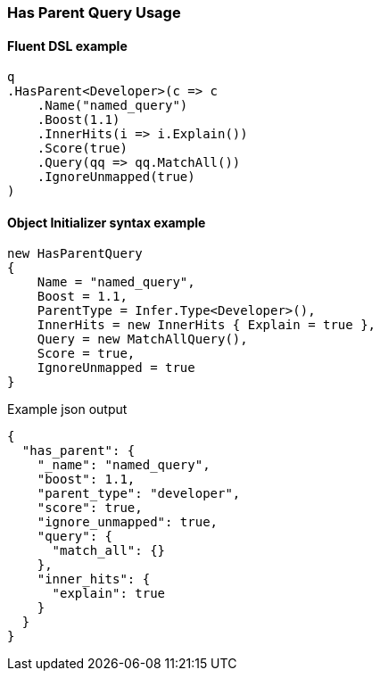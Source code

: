 :ref_current: https://www.elastic.co/guide/en/elasticsearch/reference/6.4

:github: https://github.com/elastic/elasticsearch-net

:nuget: https://www.nuget.org/packages

////
IMPORTANT NOTE
==============
This file has been generated from https://github.com/elastic/elasticsearch-net/tree/6.x/src/Tests/Tests/QueryDsl/Joining/HasParent/HasParentQueryUsageTests.cs. 
If you wish to submit a PR for any spelling mistakes, typos or grammatical errors for this file,
please modify the original csharp file found at the link and submit the PR with that change. Thanks!
////

[[has-parent-query-usage]]
=== Has Parent Query Usage

==== Fluent DSL example

[source,csharp]
----
q
.HasParent<Developer>(c => c
    .Name("named_query")
    .Boost(1.1)
    .InnerHits(i => i.Explain())
    .Score(true)
    .Query(qq => qq.MatchAll())
    .IgnoreUnmapped(true)
)
----

==== Object Initializer syntax example

[source,csharp]
----
new HasParentQuery
{
    Name = "named_query",
    Boost = 1.1,
    ParentType = Infer.Type<Developer>(),
    InnerHits = new InnerHits { Explain = true },
    Query = new MatchAllQuery(),
    Score = true,
    IgnoreUnmapped = true
}
----

[source,javascript]
.Example json output
----
{
  "has_parent": {
    "_name": "named_query",
    "boost": 1.1,
    "parent_type": "developer",
    "score": true,
    "ignore_unmapped": true,
    "query": {
      "match_all": {}
    },
    "inner_hits": {
      "explain": true
    }
  }
}
----

